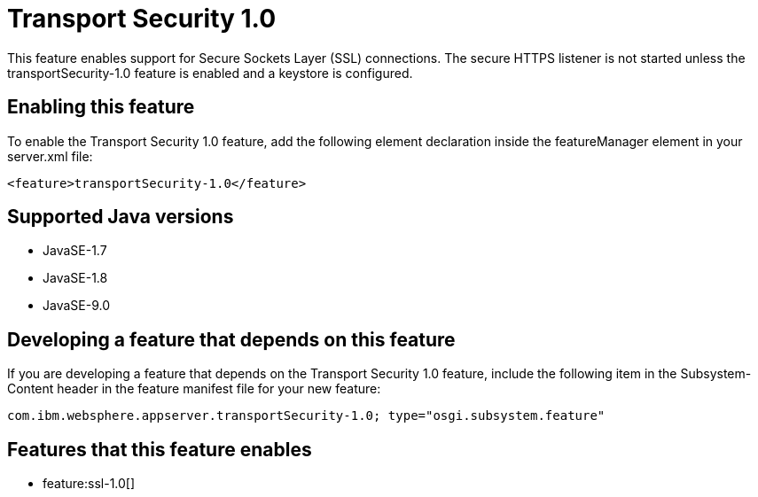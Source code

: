 = Transport Security 1.0
:linkcss: 
:page-layout: feature
:nofooter: 

This feature enables support for Secure Sockets Layer (SSL) connections. The secure HTTPS listener is not started unless the transportSecurity-1.0 feature is enabled and a keystore is configured.

== Enabling this feature
To enable the Transport Security 1.0 feature, add the following element declaration inside the featureManager element in your server.xml file:


----
<feature>transportSecurity-1.0</feature>
----

== Supported Java versions

* JavaSE-1.7
* JavaSE-1.8
* JavaSE-9.0

== Developing a feature that depends on this feature
If you are developing a feature that depends on the Transport Security 1.0 feature, include the following item in the Subsystem-Content header in the feature manifest file for your new feature:


[source,]
----
com.ibm.websphere.appserver.transportSecurity-1.0; type="osgi.subsystem.feature"
----

== Features that this feature enables
* feature:ssl-1.0[]
